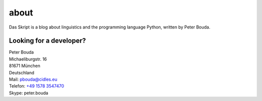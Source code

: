 about
=====

.. image:: http://www.gravatar.com/avatar/e490fa5bbcc7d1d8e5598bdefa29e842.jpg

Das Skript is a blog about linguistics and the programming language Python, written by Peter Bouda.

Looking for a developer?
------------------------

| Peter Bouda
| Michaeliburgstr. 16
| 81671 München
| Deutschland

| Mail: `pbouda@cidles.eu`_
| Telefon: `+49 1578 3547470`_
| Skype: peter.bouda


.. _+49 1578 3547470: tel://49-1578-3547470
.. _pbouda@cidles.eu: mailto:pbouda@cidles.eu